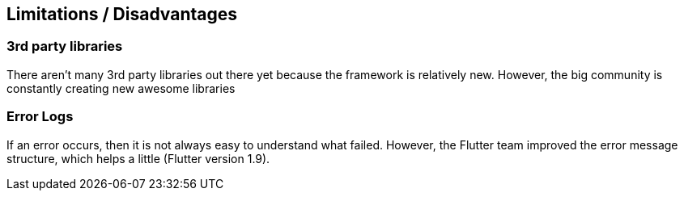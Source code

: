 == Limitations / Disadvantages

=== 3rd party libraries

There aren't many 3rd party libraries out there yet because the framework is relatively new.
However, the big community is constantly creating new awesome libraries

=== Error Logs

If an error occurs, then it is not always easy to understand what failed. However, the Flutter
team improved the error message structure, which helps a little (Flutter version 1.9).